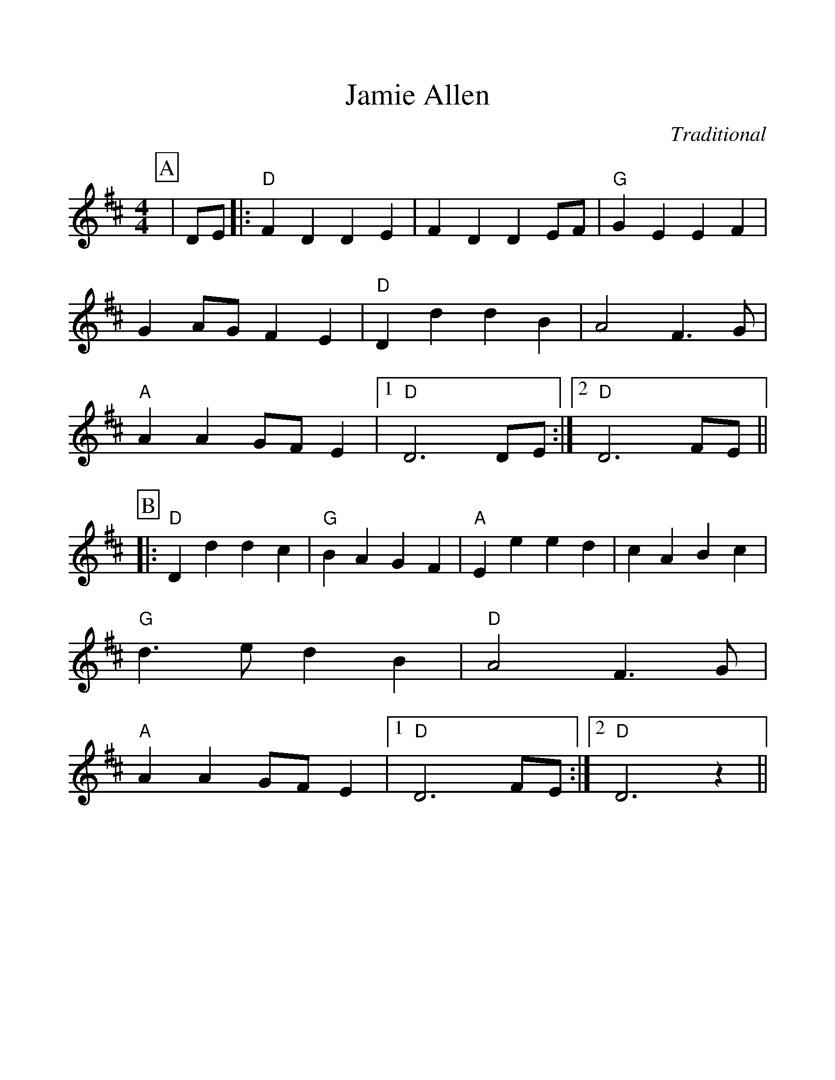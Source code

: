 %Scale the output
%%scale 1.10
%%format dulcimer.fmt
X:1
T:Jamie Allen
C:Traditional
M:4/4    %(3/4, 4/4, 6/8)
L:1/4    %(1/8, 1/4)
V:1 clef=treble
%%continueall 1
%%partsbox 1
%%writehistory 1
K:D    %(D, C)
P:A
|D/2E/2
|:"D"F D D E|F D D E/2F/2|"G"G E E F
|G A/2G/2 F E|"D"D d d B|A2 F3/2 G/2|"A"A A G/2F/2 E
|1 "D"D3 D/2E/2:|2 "D"D3 F/2E/2||
P:B
|:"D"D d d c|"G"B A G F
|"A"E e e d|c A B c|"G"d3/2 e/2 d B|"D"A2 F3/2 G/2
|"A"A A G/2F/2 E|1 "D"D3 F/2E/2:|2 "D"D3 z||

